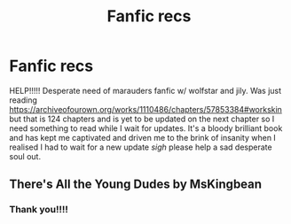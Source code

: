 #+TITLE: Fanfic recs

* Fanfic recs
:PROPERTIES:
:Author: callmeafanatic
:Score: 1
:DateUnix: 1589115661.0
:DateShort: 2020-May-10
:FlairText: Request
:END:
HELP!!!!! Desperate need of marauders fanfic w/ wolfstar and jily. Was just reading [[https://archiveofourown.org/works/1110486/chapters/57853384#workskin]] but that is 124 chapters and is yet to be updated on the next chapter so I need something to read while I wait for updates. It's a bloody brilliant book and has kept me captivated and driven me to the brink of insanity when I realised I had to wait for a new update /sigh/ please help a sad desperate soul out.


** There's All the Young Dudes by MsKingbean
:PROPERTIES:
:Author: parchment_33
:Score: 2
:DateUnix: 1589131224.0
:DateShort: 2020-May-10
:END:

*** Thank you!!!!
:PROPERTIES:
:Author: callmeafanatic
:Score: 1
:DateUnix: 1589182739.0
:DateShort: 2020-May-11
:END:
